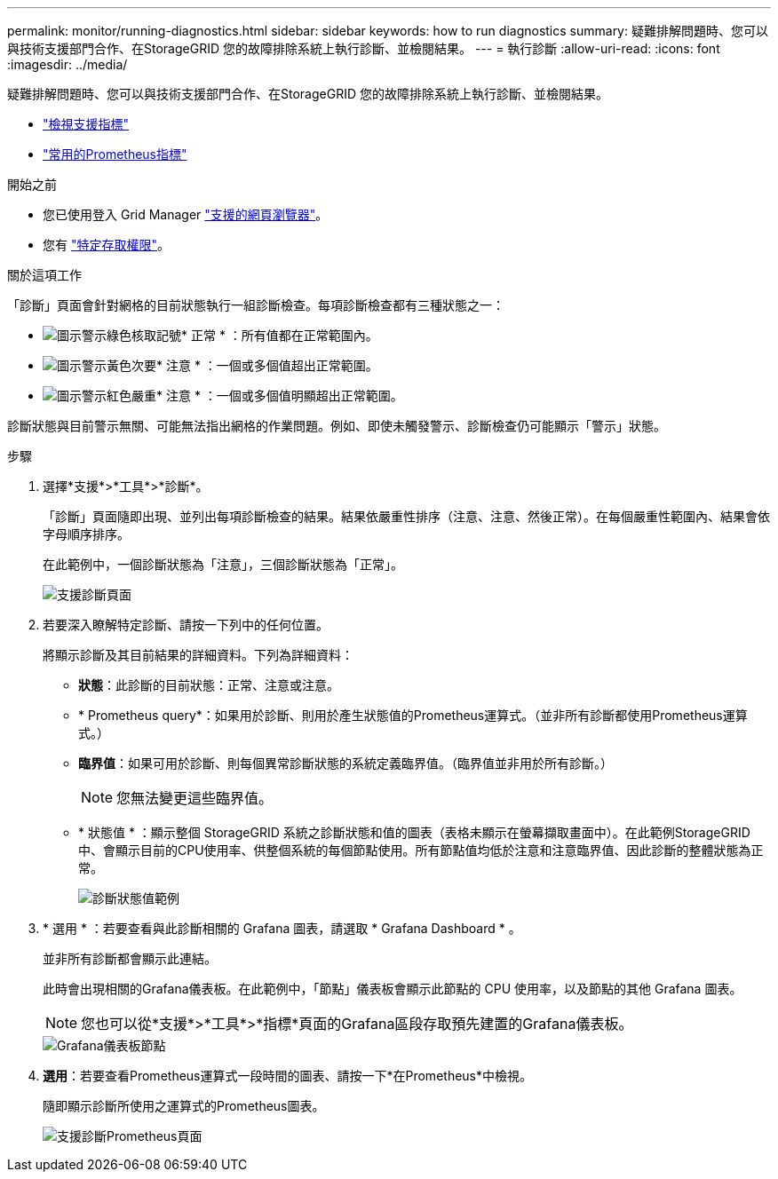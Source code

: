 ---
permalink: monitor/running-diagnostics.html 
sidebar: sidebar 
keywords: how to run diagnostics 
summary: 疑難排解問題時、您可以與技術支援部門合作、在StorageGRID 您的故障排除系統上執行診斷、並檢閱結果。 
---
= 執行診斷
:allow-uri-read: 
:icons: font
:imagesdir: ../media/


[role="lead"]
疑難排解問題時、您可以與技術支援部門合作、在StorageGRID 您的故障排除系統上執行診斷、並檢閱結果。

* link:reviewing-support-metrics.html["檢視支援指標"]
* link:commonly-used-prometheus-metrics.html["常用的Prometheus指標"]


.開始之前
* 您已使用登入 Grid Manager link:../admin/web-browser-requirements.html["支援的網頁瀏覽器"]。
* 您有 link:../admin/admin-group-permissions.html["特定存取權限"]。


.關於這項工作
「診斷」頁面會針對網格的目前狀態執行一組診斷檢查。每項診斷檢查都有三種狀態之一：

* image:../media/icon_alert_green_checkmark.png["圖示警示綠色核取記號"]* 正常 * ：所有值都在正常範圍內。
* image:../media/icon_alert_yellow_minor.png["圖示警示黃色次要"]* 注意 * ：一個或多個值超出正常範圍。
* image:../media/icon_alert_red_critical.png["圖示警示紅色嚴重"]* 注意 * ：一個或多個值明顯超出正常範圍。


診斷狀態與目前警示無關、可能無法指出網格的作業問題。例如、即使未觸發警示、診斷檢查仍可能顯示「警示」狀態。

.步驟
. 選擇*支援*>*工具*>*診斷*。
+
「診斷」頁面隨即出現、並列出每項診斷檢查的結果。結果依嚴重性排序（注意、注意、然後正常）。在每個嚴重性範圍內、結果會依字母順序排序。

+
在此範例中，一個診斷狀態為「注意」，三個診斷狀態為「正常」。

+
image::../media/support_diagnostics_page.png[支援診斷頁面]

. 若要深入瞭解特定診斷、請按一下列中的任何位置。
+
將顯示診斷及其目前結果的詳細資料。下列為詳細資料：

+
** *狀態*：此診斷的目前狀態：正常、注意或注意。
** * Prometheus query*：如果用於診斷、則用於產生狀態值的Prometheus運算式。（並非所有診斷都使用Prometheus運算式。）
** *臨界值*：如果可用於診斷、則每個異常診斷狀態的系統定義臨界值。（臨界值並非用於所有診斷。）
+

NOTE: 您無法變更這些臨界值。

** * 狀態值 * ：顯示整個 StorageGRID 系統之診斷狀態和值的圖表（表格未顯示在螢幕擷取畫面中）。在此範例StorageGRID 中、會顯示目前的CPU使用率、供整個系統的每個節點使用。所有節點值均低於注意和注意臨界值、因此診斷的整體狀態為正常。
+
image::../media/support_diagnostics_cpu_utilization.png[診斷狀態值範例]



. * 選用 * ：若要查看與此診斷相關的 Grafana 圖表，請選取 * Grafana Dashboard * 。
+
並非所有診斷都會顯示此連結。

+
此時會出現相關的Grafana儀表板。在此範例中，「節點」儀表板會顯示此節點的 CPU 使用率，以及節點的其他 Grafana 圖表。

+

NOTE: 您也可以從*支援*>*工具*>*指標*頁面的Grafana區段存取預先建置的Grafana儀表板。

+
image::../media/grafana_dashboard_nodes.png[Grafana儀表板節點]

. *選用*：若要查看Prometheus運算式一段時間的圖表、請按一下*在Prometheus*中檢視。
+
隨即顯示診斷所使用之運算式的Prometheus圖表。

+
image::../media/support_diagnostics_prometheus_png.png[支援診斷Prometheus頁面]



